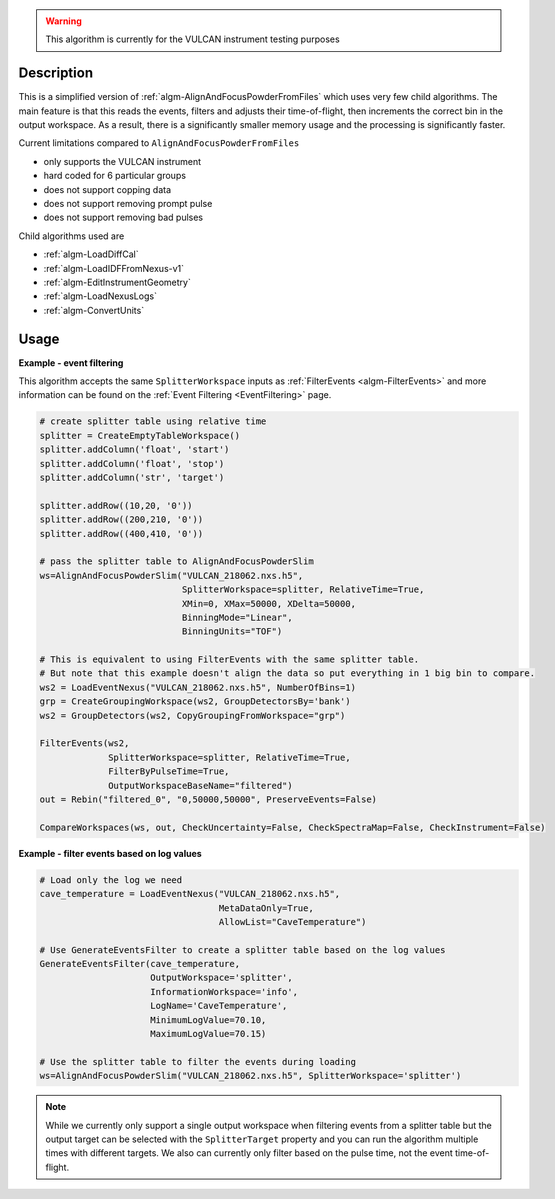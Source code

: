 
.. algorithm::

.. warning::

    This algorithm is currently for the VULCAN instrument testing purposes


.. summary::

.. relatedalgorithms::

.. properties::

Description
-----------

This is a simplified version of :ref:`algm-AlignAndFocusPowderFromFiles` which uses very few child algorithms.
The main feature is that this reads the events, filters and adjusts their time-of-flight, then increments the correct bin in the output workspace.
As a result, there is a significantly smaller memory usage and the processing is significantly faster.

Current limitations compared to ``AlignAndFocusPowderFromFiles``

- only supports the VULCAN instrument
- hard coded for 6 particular groups
- does not support copping data
- does not support removing prompt pulse
- does not support removing bad pulses

Child algorithms used are

- :ref:`algm-LoadDiffCal`
- :ref:`algm-LoadIDFFromNexus-v1`
- :ref:`algm-EditInstrumentGeometry`
- :ref:`algm-LoadNexusLogs`
- :ref:`algm-ConvertUnits`

Usage
-----

**Example - event filtering**

This algorithm accepts the same ``SplitterWorkspace`` inputs as :ref:`FilterEvents <algm-FilterEvents>` and more information can be found on the :ref:`Event Filtering <EventFiltering>` page.

.. code-block:: python

    # create splitter table using relative time
    splitter = CreateEmptyTableWorkspace()
    splitter.addColumn('float', 'start')
    splitter.addColumn('float', 'stop')
    splitter.addColumn('str', 'target')

    splitter.addRow((10,20, '0'))
    splitter.addRow((200,210, '0'))
    splitter.addRow((400,410, '0'))

    # pass the splitter table to AlignAndFocusPowderSlim
    ws=AlignAndFocusPowderSlim("VULCAN_218062.nxs.h5",
                               SplitterWorkspace=splitter, RelativeTime=True,
                               XMin=0, XMax=50000, XDelta=50000,
                               BinningMode="Linear",
                               BinningUnits="TOF")

    # This is equivalent to using FilterEvents with the same splitter table.
    # But note that this example doesn't align the data so put everything in 1 big bin to compare.
    ws2 = LoadEventNexus("VULCAN_218062.nxs.h5", NumberOfBins=1)
    grp = CreateGroupingWorkspace(ws2, GroupDetectorsBy='bank')
    ws2 = GroupDetectors(ws2, CopyGroupingFromWorkspace="grp")

    FilterEvents(ws2,
                 SplitterWorkspace=splitter, RelativeTime=True,
                 FilterByPulseTime=True,
                 OutputWorkspaceBaseName="filtered")
    out = Rebin("filtered_0", "0,50000,50000", PreserveEvents=False)

    CompareWorkspaces(ws, out, CheckUncertainty=False, CheckSpectraMap=False, CheckInstrument=False)

**Example - filter events based on log values**

.. code-block:: python

    # Load only the log we need
    cave_temperature = LoadEventNexus("VULCAN_218062.nxs.h5",
                                      MetaDataOnly=True,
                                      AllowList="CaveTemperature")

    # Use GenerateEventsFilter to create a splitter table based on the log values
    GenerateEventsFilter(cave_temperature,
                         OutputWorkspace='splitter',
                         InformationWorkspace='info',
                         LogName='CaveTemperature',
                         MinimumLogValue=70.10,
                         MaximumLogValue=70.15)

    # Use the splitter table to filter the events during loading
    ws=AlignAndFocusPowderSlim("VULCAN_218062.nxs.h5", SplitterWorkspace='splitter')


.. note::

    While we currently only support a single output workspace when filtering events from a splitter table but the output target can be selected with the ``SplitterTarget`` property and you can run the algorithm multiple times with different targets. We also can currently only filter based on the pulse time, not the event time-of-flight.

.. categories::

.. sourcelink::
